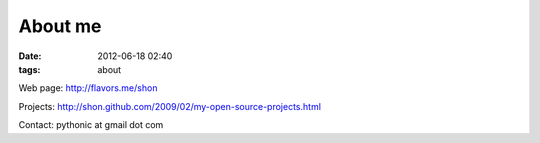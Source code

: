 About me
#############
:date: 2012-06-18 02:40
:tags: about

Web page: `<http://flavors.me/shon>`_

Projects: `<http://shon.github.com/2009/02/my-open-source-projects.html>`_

Contact: pythonic at gmail dot com
